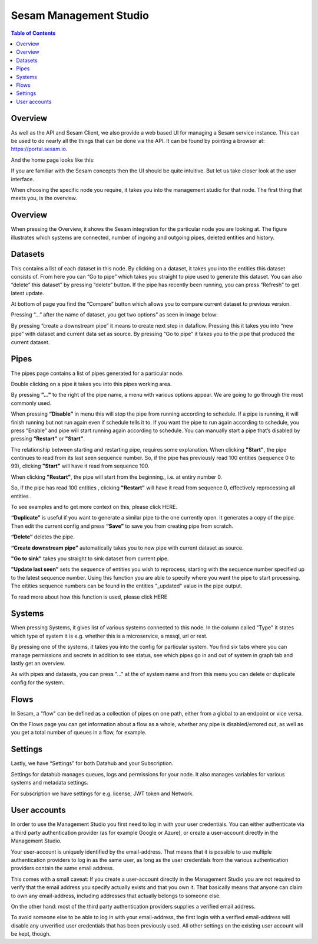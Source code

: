 =======================
Sesam Management Studio
=======================

.. contents:: Table of Contents
   :depth: 2
   :local:


Overview
========

As well as the API and Sesam Client, we also provide a web based UI for managing a Sesam service instance. This can be used to do nearly all the things that can be done via the API. It can be found by pointing a browser at:
`https://portal.sesam.io <https://portal.sesam.io>`__.


And the home page looks like this:


.. image:: images/management-studio.png
    :width: 800px
    :align: center
    :alt: Sesam Management Studio

If you are familiar with the Sesam concepts then the UI should be quite intuitive. But let us take closer look at the user interface.

When choosing the specific node you require, it takes you into the management studio for that node. The first thing that meets you, is the overview.

Overview
========

When pressing the Overview, it shows the Sesam integration for the particular node you are looking at. The figure illustrates which systems are connected, number of ingoing and outgoing pipes, deleted entities and history.

.. image:: images/overview.png
    :width: 600px
    :align: center
    :alt: DataSet

Datasets
========

This contains a list of each dataset in this node. By clicking on a dataset, it takes you into the entities this dataset consists of. From here you can “Go to pipe” which takes you straight to pipe used to generate this dataset. You can also “delete” this dataset” by pressing “delete“ button. If the pipe has recently been running, you can press “Refresh” to get latest update. 

.. image:: images/Datasets.png
    :width: 600px
    :align: center
    :alt: DataSet


At bottom of page you find the “Compare” button which allows you to compare current dataset to previous version.

Pressing “…” after the name of dataset, you get two options” as seen in image below:

.. image:: images/datasets_menu.png
    :width: 600px
    :align: center
    :alt: DataSet

By pressing “create a downstream pipe” it means to create next step in dataflow. Pressing this it takes you into “new pipe” with dataset and current data set as source.
By pressing “Go to pipe” it takes you to the pipe that produced the current dataset. 

Pipes
=====

The pipes page contains a list of pipes generated for a particular node. 

.. image:: images/pipes.png
    :width: 600px
    :align: center
    :alt: DataSet

Double clicking on a pipe it takes you into this pipes working area.

By pressing **"..."** to the right of the pipe name, a menu with various options appear. We are going to go through the most commonly used.

.. image:: images/pipesmenu.png
    :width: 600px
    :align: center
    :alt: DataSet

When pressing **“Disable”** in menu this will stop the pipe from running according to schedule. If a pipe is running, it will finish running but not run again even if schedule tells it to. If you want the pipe to run again according to schedule, you press “Enable” and pipe will start running again according to schedule. You can manually start a pipe that’s disabled by pressing **“Restart”** or **"Start"**. 

The relationship between starting and restarting pipe, requires some explanation. When clicking **"Start"**, the pipe continues to read from its last seen sequence number.
So, if the pipe has previously read 100 entities  (sequence 0 to 99), clicking **"Start"** will have it read from sequence 100.

When clicking **"Restart"**, the pipe will start from the beginning., i.e. at entiry number 0. 

So, if the pipe has read 100 entities , clicking **"Restart"** will have it read from sequence 0, effectively reprocessing all entities .

To see examples and to get more context on this, please click HERE.

**“Duplicate”** is useful if you want to generate a similar pipe to the one currently open. It generates a copy of the pipe. Then edit the current config and press **“Save”** to save you from creating pipe from scratch. 

**“Delete”** deletes the pipe. 

**“Create downstream pipe”** automatically takes you to new pipe with current dataset as source.

**"Go to sink"** takes you straight to sink dataset from current pipe.

**"Update last seen”** sets the sequence of entities  you wish to reprocess, starting with the sequence number specified up to the latest sequence number.  Using this function you are able to specify where you want the pipe to start processing. The eitities sequence numbers can be found in the entities "_updated" value in the pipe output.

To read more about how this function is used, please click HERE

Systems
=======

When pressing Systems, it gives list of various systems connected to this node. In the column called "Type" it states which type of system it is e.g. whether this is a microservice, a mssql, url or rest.

By pressing one of the systems, it takes you into the config for particular system. You find six tabs where you can manage permissions and secrets in addition to see status, see which pipes go in and out of system in graph tab and lastly get an overview.

As with pipes and datasets, you can press "..." at the of system name and from this menu you can delete or duplicate config for the system.

.. image:: images/systems.png
    :width: 600px
    :align: center
    :alt: DataSet

Flows
=====
In Sesam, a "flow" can be defined as a collection of pipes on one path, either from a global to an endpoint or vice versa.

On the Flows page you can get information about a flow as a whole, whether any pipe is disabled/errored out, as well as you get a total number of queues in a flow, for example.

.. image:: images/dataflow.png
    :width: 600px
    :align: center
    :alt: DataSet

Settings
========

Lastly, we have “Settings” for both Datahub and your Subscription.

Settings for datahub manages queues, logs and permissions for your node. It also manages variables for various systems and metadata settings.

.. image:: images/settings_datahub.png
    :width: 600px
    :align: center
    :alt: DataSet

For subscription we have settings for e.g. license, JWT token and Network. 

.. image:: images/settings_subscription.png
    :width: 600px
    :align: center
    :alt: DataSet



User accounts
=============

In order to use the Management Studio you first need to log in with your user credentials. You can either
authenticate via a third party authentication provider (as for example Google or Azure), or create
a user-account directly in the Management Studio.

Your user-account is uniquely identified by the email-address. That means that it is possible to use multiple
authentication providers to log in as the same user, as long as the user credentials from the various authentication
providers contain the same email address.

This comes with a small caveat: If you create a user-account directly in the Management Studio you are not required
to verify that the email address you specify actually exists and that you own it. That basically means that anyone can
claim to own any email-address, including addresses that actually belongs to someone else.

On the other hand: most of the third party authentication providers supplies a verified email address.

To avoid someone else to be able to log in with your email-address, the first login with a verified email-address
will disable any unverified user credentials that has been previously used. All other settings on the existing user
account will be kept, though.
